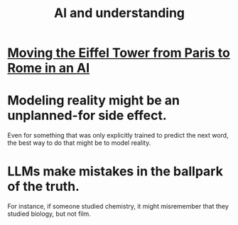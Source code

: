 :PROPERTIES:
:ID:       40a2de02-6388-4795-8280-62f4888cf7b0
:END:
#+title: AI and understanding
* [[id:5d4116a2-a414-433b-8215-2e3da29f57b5][Moving the Eiffel Tower from Paris to Rome in an AI]]
* Modeling reality might be an unplanned-for side effect.
  Even for something that was only explicitly trained to predict the next word, the best way to do that might be to model reality.
* LLMs make mistakes in the ballpark of the truth.
  For instance, if someone studied chemistry, it might misremember that they studied biology, but not film.
